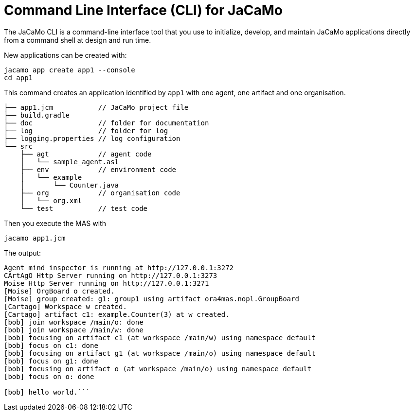 = Command Line Interface (CLI) for JaCaMo
:toc: right

The JaCaMo CLI is a command-line interface tool that you use to initialize, develop, and maintain JaCaMo applications directly from a command shell at design and run time.


New applications can be created with:

```
jacamo app create app1 --console
cd app1
```

This command creates an application identified by `app1` with one agent, one artifact and one organisation.

```
├── app1.jcm           // JaCaMo project file
├── build.gradle
├── doc                // folder for documentation
├── log                // folder for log
├── logging.properties // log configuration
└── src
    ├── agt            // agent code
    │   └── sample_agent.asl
    ├── env            // environment code
    │   └── example
    │       └── Counter.java
    ├── org            // organisation code
    │   └── org.xml
    └── test           // test code
```


Then you execute the MAS with

```
jacamo app1.jcm
```

The output:

```
Agent mind inspector is running at http://127.0.0.1:3272
CArtAgO Http Server running on http://127.0.0.1:3273
Moise Http Server running on http://127.0.0.1:3271
[Moise] OrgBoard o created.
[Moise] group created: g1: group1 using artifact ora4mas.nopl.GroupBoard
[Cartago] Workspace w created.
[Cartago] artifact c1: example.Counter(3) at w created.
[bob] join workspace /main/o: done
[bob] join workspace /main/w: done
[bob] focusing on artifact c1 (at workspace /main/w) using namespace default
[bob] focus on c1: done
[bob] focusing on artifact g1 (at workspace /main/o) using namespace default
[bob] focus on g1: done
[bob] focusing on artifact o (at workspace /main/o) using namespace default
[bob] focus on o: done

[bob] hello world.```

